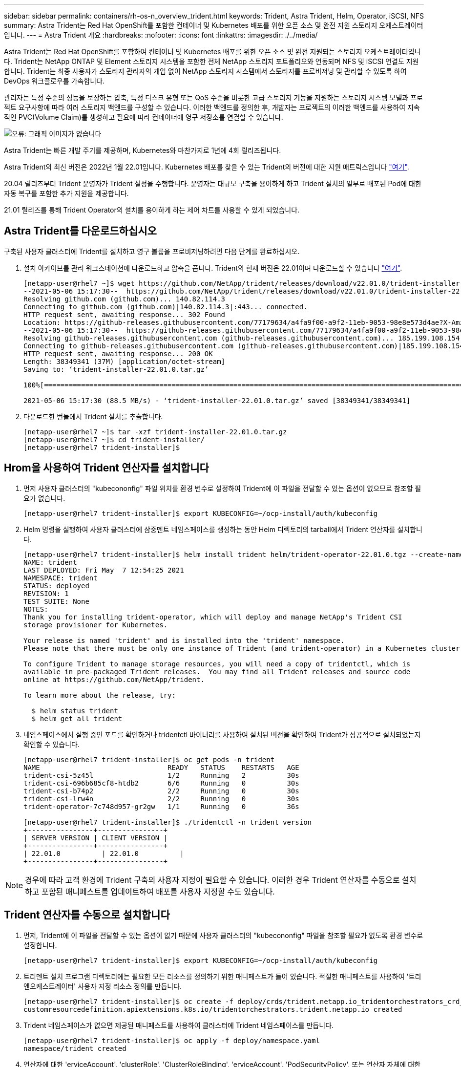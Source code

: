 ---
sidebar: sidebar 
permalink: containers/rh-os-n_overview_trident.html 
keywords: Trident, Astra Trident, Helm, Operator, iSCSI, NFS 
summary: Astra Trident는 Red Hat OpenShift를 포함한 컨테이너 및 Kubernetes 배포를 위한 오픈 소스 및 완전 지원 스토리지 오케스트레이터입니다. 
---
= Astra Trident 개요
:hardbreaks:
:nofooter: 
:icons: font
:linkattrs: 
:imagesdir: ./../media/


Astra Trident는 Red Hat OpenShift를 포함하여 컨테이너 및 Kubernetes 배포를 위한 오픈 소스 및 완전 지원되는 스토리지 오케스트레이터입니다. Trident는 NetApp ONTAP 및 Element 스토리지 시스템을 포함한 전체 NetApp 스토리지 포트폴리오와 연동되며 NFS 및 iSCSI 연결도 지원합니다. Trident는 최종 사용자가 스토리지 관리자의 개입 없이 NetApp 스토리지 시스템에서 스토리지를 프로비저닝 및 관리할 수 있도록 하여 DevOps 워크플로우를 가속합니다.

관리자는 특정 수준의 성능을 보장하는 압축, 특정 디스크 유형 또는 QoS 수준을 비롯한 고급 스토리지 기능을 지원하는 스토리지 시스템 모델과 프로젝트 요구사항에 따라 여러 스토리지 백엔드를 구성할 수 있습니다. 이러한 백엔드를 정의한 후, 개발자는 프로젝트의 이러한 백엔드를 사용하여 지속적인 PVC(Volume Claim)를 생성하고 필요에 따라 컨테이너에 영구 저장소를 연결할 수 있습니다.

image:redhat_openshift_image2.png["오류: 그래픽 이미지가 없습니다"]

Astra Trident는 빠른 개발 주기를 제공하며, Kubernetes와 마찬가지로 1년에 4회 릴리즈됩니다.

Astra Trident의 최신 버전은 2022년 1월 22.01입니다. Kubernetes 배포를 찾을 수 있는 Trident의 버전에 대한 지원 매트릭스입니다 https://docs.netapp.com/us-en/trident/trident-get-started/requirements.html#supported-frontends-orchestrators["여기"].

20.04 릴리즈부터 Trident 운영자가 Trident 설정을 수행합니다. 운영자는 대규모 구축을 용이하게 하고 Trident 설치의 일부로 배포된 Pod에 대한 자동 복구를 포함한 추가 지원을 제공합니다.

21.01 릴리즈를 통해 Trident Operator의 설치를 용이하게 하는 제어 차트를 사용할 수 있게 되었습니다.



== Astra Trident를 다운로드하십시오

구축된 사용자 클러스터에 Trident를 설치하고 영구 볼륨을 프로비저닝하려면 다음 단계를 완료하십시오.

. 설치 아카이브를 관리 워크스테이션에 다운로드하고 압축을 풉니다. Trident의 현재 버전은 22.01이며 다운로드할 수 있습니다 https://github.com/NetApp/trident/releases/download/v22.01.0/trident-installer-22.01.0.tar.gz["여기"].
+
[listing]
----
[netapp-user@rhel7 ~]$ wget https://github.com/NetApp/trident/releases/download/v22.01.0/trident-installer-22.01.0.tar.gz
--2021-05-06 15:17:30--  https://github.com/NetApp/trident/releases/download/v22.01.0/trident-installer-22.01.0.tar.gz
Resolving github.com (github.com)... 140.82.114.3
Connecting to github.com (github.com)|140.82.114.3|:443... connected.
HTTP request sent, awaiting response... 302 Found
Location: https://github-releases.githubusercontent.com/77179634/a4fa9f00-a9f2-11eb-9053-98e8e573d4ae?X-Amz-Algorithm=AWS4-HMAC-SHA256&X-Amz-Credential=AKIAIWNJYAX4CSVEH53A%2F20210506%2Fus-east-1%2Fs3%2Faws4_request&X-Amz-Date=20210506T191643Z&X-Amz-Expires=300&X-Amz-Signature=8a49a2a1e08c147d1ddd8149ce45a5714f9853fee19bb1c507989b9543eb3630&X-Amz-SignedHeaders=host&actor_id=0&key_id=0&repo_id=77179634&response-content-disposition=attachment%3B%20filename%3Dtrident-installer-22.01.0.tar.gz&response-content-type=application%2Foctet-stream [following]
--2021-05-06 15:17:30--  https://github-releases.githubusercontent.com/77179634/a4fa9f00-a9f2-11eb-9053-98e8e573d4ae?X-Amz-Algorithm=AWS4-HMAC-SHA256&X-Amz-Credential=AKIAIWNJYAX4CSVEH53A%2F20210506%2Fus-east-1%2Fs3%2Faws4_request&X-Amz-Date=20210506T191643Z&X-Amz-Expires=300&X-Amz-Signature=8a49a2a1e08c147d1ddd8149ce45a5714f9853fee19bb1c507989b9543eb3630&X-Amz-SignedHeaders=host&actor_id=0&key_id=0&repo_id=77179634&response-content-disposition=attachment%3B%20filename%3Dtrident-installer-22.01.0.tar.gz&response-content-type=application%2Foctet-stream
Resolving github-releases.githubusercontent.com (github-releases.githubusercontent.com)... 185.199.108.154, 185.199.109.154, 185.199.110.154, ...
Connecting to github-releases.githubusercontent.com (github-releases.githubusercontent.com)|185.199.108.154|:443... connected.
HTTP request sent, awaiting response... 200 OK
Length: 38349341 (37M) [application/octet-stream]
Saving to: ‘trident-installer-22.01.0.tar.gz’

100%[==================================================================================================================>] 38,349,341  88.5MB/s   in 0.4s

2021-05-06 15:17:30 (88.5 MB/s) - ‘trident-installer-22.01.0.tar.gz’ saved [38349341/38349341]
----
. 다운로드한 번들에서 Trident 설치를 추출합니다.
+
[listing]
----
[netapp-user@rhel7 ~]$ tar -xzf trident-installer-22.01.0.tar.gz
[netapp-user@rhel7 ~]$ cd trident-installer/
[netapp-user@rhel7 trident-installer]$
----




== Hrom을 사용하여 Trident 연산자를 설치합니다

. 먼저 사용자 클러스터의 "kubecononfig" 파일 위치를 환경 변수로 설정하여 Trident에 이 파일을 전달할 수 있는 옵션이 없으므로 참조할 필요가 없습니다.
+
[listing]
----
[netapp-user@rhel7 trident-installer]$ export KUBECONFIG=~/ocp-install/auth/kubeconfig
----
. Helm 명령을 실행하여 사용자 클러스터에 삼중덴트 네임스페이스를 생성하는 동안 Helm 디렉토리의 tarball에서 Trident 연산자를 설치합니다.
+
[listing]
----
[netapp-user@rhel7 trident-installer]$ helm install trident helm/trident-operator-22.01.0.tgz --create-namespace --namespace trident
NAME: trident
LAST DEPLOYED: Fri May  7 12:54:25 2021
NAMESPACE: trident
STATUS: deployed
REVISION: 1
TEST SUITE: None
NOTES:
Thank you for installing trident-operator, which will deploy and manage NetApp's Trident CSI
storage provisioner for Kubernetes.

Your release is named 'trident' and is installed into the 'trident' namespace.
Please note that there must be only one instance of Trident (and trident-operator) in a Kubernetes cluster.

To configure Trident to manage storage resources, you will need a copy of tridentctl, which is
available in pre-packaged Trident releases.  You may find all Trident releases and source code
online at https://github.com/NetApp/trident.

To learn more about the release, try:

  $ helm status trident
  $ helm get all trident
----
. 네임스페이스에서 실행 중인 포드를 확인하거나 tridentctl 바이너리를 사용하여 설치된 버전을 확인하여 Trident가 성공적으로 설치되었는지 확인할 수 있습니다.
+
[listing]
----
[netapp-user@rhel7 trident-installer]$ oc get pods -n trident
NAME                               READY   STATUS    RESTARTS   AGE
trident-csi-5z45l                  1/2     Running   2          30s
trident-csi-696b685cf8-htdb2       6/6     Running   0          30s
trident-csi-b74p2                  2/2     Running   0          30s
trident-csi-lrw4n                  2/2     Running   0          30s
trident-operator-7c748d957-gr2gw   1/1     Running   0          36s

[netapp-user@rhel7 trident-installer]$ ./tridentctl -n trident version
+----------------+----------------+
| SERVER VERSION | CLIENT VERSION |
+----------------+----------------+
| 22.01.0          | 22.01.0          |
+----------------+----------------+
----



NOTE: 경우에 따라 고객 환경에 Trident 구축의 사용자 지정이 필요할 수 있습니다. 이러한 경우 Trident 연산자를 수동으로 설치하고 포함된 매니페스트를 업데이트하여 배포를 사용자 지정할 수도 있습니다.



== Trident 연산자를 수동으로 설치합니다

. 먼저, Trident에 이 파일을 전달할 수 있는 옵션이 없기 때문에 사용자 클러스터의 "kubecononfig" 파일을 참조할 필요가 없도록 환경 변수로 설정합니다.
+
[listing]
----
[netapp-user@rhel7 trident-installer]$ export KUBECONFIG=~/ocp-install/auth/kubeconfig
----
. 트리덴트 설치 프로그램 디렉토리에는 필요한 모든 리소스를 정의하기 위한 매니페스트가 들어 있습니다. 적절한 매니페스트를 사용하여 '트리엔오케스트레이터' 사용자 지정 리소스 정의를 만듭니다.
+
[listing]
----
[netapp-user@rhel7 trident-installer]$ oc create -f deploy/crds/trident.netapp.io_tridentorchestrators_crd_post1.16.yaml
customresourcedefinition.apiextensions.k8s.io/tridentorchestrators.trident.netapp.io created
----
. Trident 네임스페이스가 없으면 제공된 매니페스트를 사용하여 클러스터에 Trident 네임스페이스를 만듭니다.
+
[listing]
----
[netapp-user@rhel7 trident-installer]$ oc apply -f deploy/namespace.yaml
namespace/trident created
----
. 연산자에 대한 'erviceAccount', 'clusterRole', 'ClusterRoleBinding', 'erviceAccount', 'PodSecurityPolicy', 또는 연산자 자체에 대한 'erviceAccount' 등 Trident 운용자 구축에 필요한 리소스를 생성한다.
+
[listing]
----
[netapp-user@rhel7 trident-installer]$ oc create -f deploy/bundle.yaml
serviceaccount/trident-operator created
clusterrole.rbac.authorization.k8s.io/trident-operator created
clusterrolebinding.rbac.authorization.k8s.io/trident-operator created
deployment.apps/trident-operator created
podsecuritypolicy.policy/tridentoperatorpods created
----
. 다음 명령을 사용하여 운영자 배포 후 상태를 확인할 수 있습니다.
+
[listing]
----
[netapp-user@rhel7 trident-installer]$ oc get deployment -n trident
NAME               READY   UP-TO-DATE   AVAILABLE   AGE
trident-operator   1/1     1            1           23s
[netapp-user@rhel7 trident-installer]$ oc get pods -n trident
NAME                                READY   STATUS    RESTARTS   AGE
trident-operator-66f48895cc-lzczk   1/1     Running   0          41s
----
. 운영자가 구축되었으므로 이제 Trident를 설치할 수 있습니다. 이를 위해서는 '트리엔오케스트레이터'를 만들어야 합니다.
+
[listing]
----
[netapp-user@rhel7 trident-installer]$ oc create -f deploy/crds/tridentorchestrator_cr.yaml
tridentorchestrator.trident.netapp.io/trident created
[netapp-user@rhel7 trident-installer]$ oc describe torc trident
Name:         trident
Namespace:
Labels:       <none>
Annotations:  <none>
API Version:  trident.netapp.io/v1
Kind:         TridentOrchestrator
Metadata:
  Creation Timestamp:  2021-05-07T17:00:28Z
  Generation:          1
  Managed Fields:
    API Version:  trident.netapp.io/v1
    Fields Type:  FieldsV1
    fieldsV1:
      f:spec:
        .:
        f:debug:
        f:namespace:
    Manager:      kubectl-create
    Operation:    Update
    Time:         2021-05-07T17:00:28Z
    API Version:  trident.netapp.io/v1
    Fields Type:  FieldsV1
    fieldsV1:
      f:status:
        .:
        f:currentInstallationParams:
          .:
          f:IPv6:
          f:autosupportHostname:
          f:autosupportImage:
          f:autosupportProxy:
          f:autosupportSerialNumber:
          f:debug:
          f:enableNodePrep:
          f:imagePullSecrets:
          f:imageRegistry:
          f:k8sTimeout:
          f:kubeletDir:
          f:logFormat:
          f:silenceAutosupport:
          f:tridentImage:
        f:message:
        f:namespace:
        f:status:
        f:version:
    Manager:         trident-operator
    Operation:       Update
    Time:            2021-05-07T17:00:28Z
  Resource Version:  931421
  Self Link:         /apis/trident.netapp.io/v1/tridentorchestrators/trident
  UID:               8a26a7a6-dde8-4d55-9b66-a7126754d81f
Spec:
  Debug:      true
  Namespace:  trident
Status:
  Current Installation Params:
    IPv6:                       false
    Autosupport Hostname:
    Autosupport Image:          netapp/trident-autosupport:21.01
    Autosupport Proxy:
    Autosupport Serial Number:
    Debug:                      true
    Enable Node Prep:           false
    Image Pull Secrets:
    Image Registry:
    k8sTimeout:           30
    Kubelet Dir:          /var/lib/kubelet
    Log Format:           text
    Silence Autosupport:  false
    Trident Image:        netapp/trident:22.01.0
  Message:                Trident installed
  Namespace:              trident
  Status:                 Installed
  Version:                v22.01.0
Events:
  Type    Reason      Age   From                        Message
  ----    ------      ----  ----                        -------
  Normal  Installing  80s   trident-operator.netapp.io  Installing Trident
  Normal  Installed   68s   trident-operator.netapp.io  Trident installed
----
. 네임스페이스에서 실행 중인 포드를 확인하거나 tridentctl 바이너리를 사용하여 설치된 버전을 확인하여 Trident가 성공적으로 설치되었는지 확인할 수 있습니다.
+
[listing]
----
[netapp-user@rhel7 trident-installer]$ oc get pods -n trident
NAME                                READY   STATUS    RESTARTS   AGE
trident-csi-bb64c6cb4-lmd6h         6/6     Running   0          82s
trident-csi-gn59q                   2/2     Running   0          82s
trident-csi-m4szj                   2/2     Running   0          82s
trident-csi-sb9k9                   2/2     Running   0          82s
trident-operator-66f48895cc-lzczk   1/1     Running   0          2m39s

[netapp-user@rhel7 trident-installer]$ ./tridentctl -n trident version
+----------------+----------------+
| SERVER VERSION | CLIENT VERSION |
+----------------+----------------+
| 22.01.0          | 22.01.0          |
+----------------+----------------+
----




== 스토리지에 대한 작업자 노드 준비



=== NFS 를 참조하십시오

대부분의 Kubernetes 배포판에는 Red Hat OpenShift를 포함하여 기본적으로 설치된 NFS 백엔드를 마운트하는 패키지와 유틸리티가 함께 제공됩니다.

그러나 NFSv3의 경우 클라이언트와 서버 간에 동시성을 협상하는 메커니즘이 없습니다. 따라서 서버에서 지원되는 값을 사용하여 수동으로 클라이언트 측 sunrpc 슬롯 테이블 항목의 최대 수를 동기화해야 서버의 창 크기를 줄일 필요 없이 NFS 연결에 대한 최상의 성능을 보장할 수 있습니다.

ONTAP의 경우 지원되는 최대 sunrpc 슬롯 테이블 항목 수는 128개입니다. 즉, ONTAP는 한 번에 128개의 동시 NFS 요청을 지원할 수 있습니다. 그러나 기본적으로 Red Hat CoreOS/Red Hat Enterprise Linux는 연결당 최대 65,536개의 sunrpc 슬롯 테이블 항목을 갖습니다. 이 값은 128로 설정해야 하며, OpenShift에서 Machine Config Operator(MCO)를 사용하여 설정할 수 있습니다.

OpenShift 작업자 노드에서 최대 sunrpc 슬롯 테이블 항목을 수정하려면 다음 단계를 완료하십시오.

. OCP 웹 콘솔에 로그인하여 Compute(컴퓨팅) > Machine Configs(장비 구성) 로 이동합니다. Create Machine Config 를 클릭합니다. YAML 파일을 복사하여 붙여넣은 다음 생성 을 클릭합니다.
+
[source, cli]
----
apiVersion: machineconfiguration.openshift.io/v1
kind: MachineConfig
metadata:
  name: 98-worker-nfs-rpc-slot-tables
  labels:
    machineconfiguration.openshift.io/role: worker
spec:
  config:
    ignition:
      version: 3.2.0
    storage:
      files:
        - contents:
            source: data:text/plain;charset=utf-8;base64,b3B0aW9ucyBzdW5ycGMgdGNwX21heF9zbG90X3RhYmxlX2VudHJpZXM9MTI4Cg==
          filesystem: root
          mode: 420
          path: /etc/modprobe.d/sunrpc.conf
----
. MCO를 생성한 후에는 모든 작업자 노드에 구성을 적용하고 하나씩 재부팅해야 합니다. 전체 과정은 약 20-30분 정도 소요됩니다. 'OC Get MCP'를 사용하여 기계 설정이 적용되었는지 확인하고 작업자에 대한 기계 구성 풀이 업데이트되었는지 확인합니다.
+
[listing]
----
[netapp-user@rhel7 openshift-deploy]$ oc get mcp
NAME     CONFIG                                    UPDATED   UPDATING   DEGRADED
master   rendered-master-a520ae930e1d135e0dee7168   True      False      False
worker   rendered-worker-de321b36eeba62df41feb7bc   True      False      False
----




=== iSCSI

iSCSI 프로토콜을 통해 블록 스토리지 볼륨을 매핑할 수 있도록 작업자 노드를 준비하려면 해당 기능을 지원하는 데 필요한 패키지를 설치해야 합니다.

Red Hat OpenShift에서는 MCO(Machine Config Operator)를 배포된 후 클러스터에 적용하여 처리됩니다.

작업자 노드가 iSCSI 서비스를 실행하도록 구성하려면 다음 단계를 수행하십시오.

. OCP 웹 콘솔에 로그인하여 Compute(컴퓨팅) > Machine Configs(장비 구성) 로 이동합니다. Create Machine Config 를 클릭합니다. YAML 파일을 복사하여 붙여넣은 다음 생성 을 클릭합니다.
+
다중 경로를 사용하지 않는 경우:

+
[source, cli]
----
apiVersion: machineconfiguration.openshift.io/v1
kind: MachineConfig
metadata:
  labels:
    machineconfiguration.openshift.io/role: worker
  name: 99-worker-element-iscsi
spec:
  config:
    ignition:
      version: 3.2.0
    systemd:
      units:
        - name: iscsid.service
          enabled: true
          state: started
  osImageURL: ""
----
+
다중 경로 사용 시:

+
[source, cli]
----
apiVersion: machineconfiguration.openshift.io/v1
kind: MachineConfig
metadata:
  name: 99-worker-ontap-iscsi
  labels:
    machineconfiguration.openshift.io/role: worker
spec:
  config:
    ignition:
      version: 3.2.0
    storage:
      files:
      - contents:
          source: data:text/plain;charset=utf-8;base64,ZGVmYXVsdHMgewogICAgICAgIHVzZXJfZnJpZW5kbHlfbmFtZXMgbm8KICAgICAgICBmaW5kX211bHRpcGF0aHMgbm8KfQoKYmxhY2tsaXN0X2V4Y2VwdGlvbnMgewogICAgICAgIHByb3BlcnR5ICIoU0NTSV9JREVOVF98SURfV1dOKSIKfQoKYmxhY2tsaXN0IHsKfQoK
          verification: {}
        filesystem: root
        mode: 400
        path: /etc/multipath.conf
    systemd:
      units:
        - name: iscsid.service
          enabled: true
          state: started
        - name: multipathd.service
          enabled: true
          state: started
  osImageURL: ""
----
. 구성을 생성한 후 작업자 노드에 구성을 적용하고 다시 로드하는 데 약 20~30분이 걸립니다. 'OC Get MCP'를 사용하여 기계 설정이 적용되었는지 확인하고 작업자에 대한 기계 구성 풀이 업데이트되었는지 확인합니다. 작업자 노드에 로그인하여 iscsid 서비스가 실행 중인지 확인할 수도 있습니다(다중 경로를 사용하는 경우 multipathd 서비스가 실행 중인지 확인).
+
[listing]
----
[netapp-user@rhel7 openshift-deploy]$ oc get mcp
NAME     CONFIG                                    UPDATED   UPDATING   DEGRADED
master   rendered-master-a520ae930e1d135e0dee7168   True      False      False
worker   rendered-worker-de321b36eeba62df41feb7bc   True      False      False

[netapp-user@rhel7 openshift-deploy]$ ssh core@10.61.181.22 sudo systemctl status iscsid
● iscsid.service - Open-iSCSI
   Loaded: loaded (/usr/lib/systemd/system/iscsid.service; enabled; vendor preset: disabled)
   Active: active (running) since Tue 2021-05-26 13:36:22 UTC; 3 min ago
     Docs: man:iscsid(8)
           man:iscsiadm(8)
 Main PID: 1242 (iscsid)
   Status: "Ready to process requests"
    Tasks: 1
   Memory: 4.9M
      CPU: 9ms
   CGroup: /system.slice/iscsid.service
           └─1242 /usr/sbin/iscsid -f

[netapp-user@rhel7 openshift-deploy]$ ssh core@10.61.181.22 sudo systemctl status multipathd
 ● multipathd.service - Device-Mapper Multipath Device Controller
   Loaded: loaded (/usr/lib/systemd/system/multipathd.service; enabled; vendor preset: enabled)
   Active: active (running) since Tue 2021-05-26 13:36:22 UTC; 3 min ago
  Main PID: 918 (multipathd)
    Status: "up"
    Tasks: 7
    Memory: 13.7M
    CPU: 57ms
    CGroup: /system.slice/multipathd.service
            └─918 /sbin/multipathd -d -s
----
+

NOTE: 또한 MachineConfig가 성공적으로 적용되고 서비스가 예상대로 시작되었는지 확인할 수 있는 것은 적절한 플래그를 사용하여 OC debug 명령을 실행하는 것입니다.





== 스토리지 시스템 백엔드를 생성합니다

Astra Trident Operator 설치를 완료한 후에는 사용 중인 특정 NetApp 스토리지 플랫폼에 대한 백엔드를 구성해야 합니다. Astra Trident의 설정 및 구성을 계속하려면 아래 링크를 따라가십시오.

* link:rh-os-n_trident_ontap_nfs.html["NetApp ONTAP NFS 를 참조하십시오"]
* link:rh-os-n_trident_ontap_iscsi.html["NetApp ONTAP iSCSI를 참조하십시오"]
* link:rh-os-n_trident_element_iscsi.html["NetApp Element iSCSI 를 참조하십시오"]


link:rh-os-n_use_cases.html["다음으로: 솔루션 검증/사용 사례: NetApp 및 Red Hat OpenShift"]
